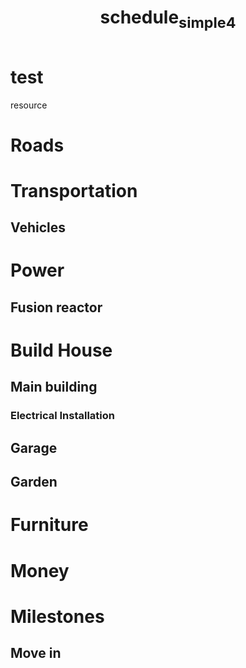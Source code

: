 
#+TITLE: schedule_simple4
#+TODO: IDEA TODO ACTV TEST DONT IGNR NOTE QUES | DONE
#+STARTUP: showeverything
#+start-date: 20Feb2020

* test
   resource
#+allocate-default: test


* Roads
  :PROPERTIES:
  :effort:   1h
  :END:

* Transportation
  :PROPERTIES:
  :effort:   1h
  :depends: roads
  :END:

** Vehicles
  :PROPERTIES:
  :effort:   1h
  :depends: power
  :END:


* Power

** Fusion reactor
  :PROPERTIES:
  :effort:   2h
  :END:

* Build House
  :PROPERTIES:
  :effort:   1h
  :depends: power, roads
  :END:

** Main building
  :PROPERTIES:
  :effort:   1h
  :END:

*** Electrical Installation
  :PROPERTIES:
  :effort:   1h
  :depends: power, transportation
  :END:

** Garage
  :PROPERTIES:
  :effort:   1h
  :depends: fusion-reactor, transportation, roads
  :END:

** Garden
  :PROPERTIES:
  :effort:   1h
  :depends: power
  :END:


* Furniture
  :PROPERTIES:
  :effort:   1h
  :depends: roads
  :END:

* Money
  :PROPERTIES:
  :effort:   1h
  :END:


* Milestones

** Move in
   :PROPERTIES:
   :milestone:
   :depends: build-house, furniture, power
   :END:
